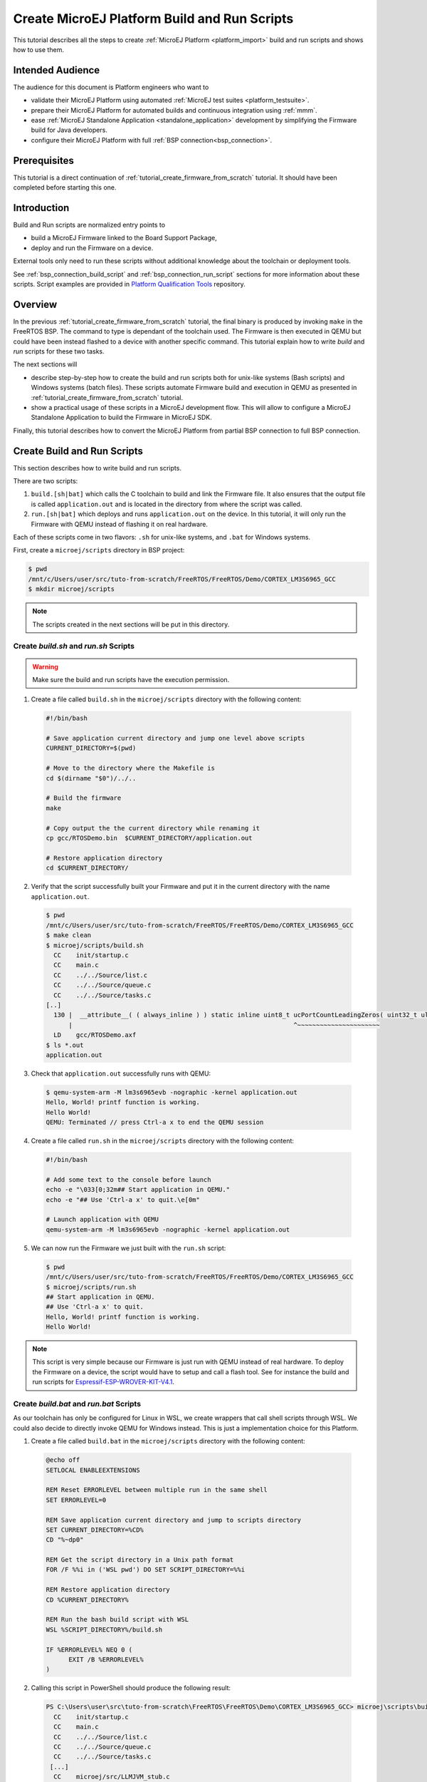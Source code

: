 .. _tutorial_create_platform_build_and_run_scripts:

Create MicroEJ Platform Build and Run Scripts
=============================================

This tutorial describes all the steps to create :ref:`MicroEJ Platform <platform_import>` build and run scripts and shows how to use them.

Intended Audience
-----------------

The audience for this document is Platform engineers who want to

- validate their MicroEJ Platform using automated :ref:`MicroEJ test suites <platform_testsuite>`.
- prepare their MicroEJ Platform for automated builds and continuous integration using :ref:`mmm`.
- ease :ref:`MicroEJ Standalone Application <standalone_application>` development by simplifying the Firmware build for Java developers.
- configure their MicroEJ Platform with full :ref:`BSP connection<bsp_connection>`.

Prerequisites
-------------

This tutorial is a direct continuation of :ref:`tutorial_create_firmware_from_scratch` tutorial. It should have been completed before starting this one.

Introduction
------------

Build and Run scripts are normalized entry points to

- build a MicroEJ Firmware linked to the Board Support Package,
- deploy and run the Firmware on a device.

External tools only need to run these scripts without additional knowledge about the toolchain or deployment tools.

See :ref:`bsp_connection_build_script` and :ref:`bsp_connection_run_script` sections for more information about these scripts. Script examples are provided in `Platform Qualification Tools`_ repository.

Overview
--------

In the previous :ref:`tutorial_create_firmware_from_scratch` tutorial, the final binary is produced by invoking ``make`` in the FreeRTOS BSP. The command to type is dependant of the toolchain used. The Firmware is then executed in QEMU but could have been instead flashed to a device with another specific command. This tutorial explain how to write `build` and `run` scripts for these two tasks. 

The next sections will

- describe step-by-step how to create the build and run scripts both for unix-like systems (Bash scripts) and Windows systems (batch files). These scripts automate Firmware build and execution in QEMU as presented in :ref:`tutorial_create_firmware_from_scratch` tutorial.
- show a practical usage of these scripts in a MicroEJ development flow. This will allow to configure a MicroEJ Standalone Application to build the Firmware in MicroEJ SDK.

Finally, this tutorial describes how to convert the MicroEJ Platform from partial BSP connection to full BSP connection.

Create Build and Run Scripts
----------------------------

This section describes how to write build and run scripts.

There are two scripts:

#. ``build.[sh|bat]`` which calls the C toolchain to build and link the Firmware file. It also ensures that the output file is called ``application.out`` and is located in the directory from where the script was called.
#. ``run.[sh|bat]`` which deploys and runs ``application.out`` on the device. In this tutorial, it will only run the Firmware with QEMU instead of flashing it on real hardware.

Each of these scripts come in two flavors: ``.sh`` for unix-like systems, and ``.bat`` for Windows systems.

First, create a ``microej/scripts`` directory in BSP project:

.. code-block:: shell

  $ pwd
  /mnt/c/Users/user/src/tuto-from-scratch/FreeRTOS/FreeRTOS/Demo/CORTEX_LM3S6965_GCC
  $ mkdir microej/scripts

.. note::
  
   The scripts created in the next sections will be put in this directory.

Create `build.sh` and `run.sh` Scripts
~~~~~~~~~~~~~~~~~~~~~~~~~~~~~~~~~~~~~~

.. warning::

  Make sure the build and run scripts have the execution permission.

1. Create a file called ``build.sh`` in the ``microej/scripts`` directory with the following content:

  .. code-block:: shell

    #!/bin/bash

    # Save application current directory and jump one level above scripts
    CURRENT_DIRECTORY=$(pwd)
 
    # Move to the directory where the Makefile is
    cd $(dirname "$0")/../..

    # Build the firmware
    make

    # Copy output the the current directory while renaming it
    cp gcc/RTOSDemo.bin  $CURRENT_DIRECTORY/application.out

    # Restore application directory
    cd $CURRENT_DIRECTORY/

2. Verify that the script successfully built your Firmware and put it in the current directory with the name ``application.out``.

  .. code-block:: shell

    $ pwd
    /mnt/c/Users/user/src/tuto-from-scratch/FreeRTOS/FreeRTOS/Demo/CORTEX_LM3S6965_GCC
    $ make clean
    $ microej/scripts/build.sh
      CC    init/startup.c
      CC    main.c
      CC    ../../Source/list.c
      CC    ../../Source/queue.c
      CC    ../../Source/tasks.c
    [..]
      130 |  __attribute__( ( always_inline ) ) static inline uint8_t ucPortCountLeadingZeros( uint32_t ulBitmap )
          |                                                           ^~~~~~~~~~~~~~~~~~~~~~~
      LD    gcc/RTOSDemo.axf
    $ ls *.out
    application.out

3. Check that ``application.out`` successfully runs with QEMU:

  .. code-block:: shell

    $ qemu-system-arm -M lm3s6965evb -nographic -kernel application.out
    Hello, World! printf function is working.
    Hello World!
    QEMU: Terminated // press Ctrl-a x to end the QEMU session

4. Create a file called ``run.sh`` in the ``microej/scripts`` directory with the following content:

  .. code-block:: shell

    #!/bin/bash

    # Add some text to the console before launch
    echo -e "\033[0;32m## Start application in QEMU."
    echo -e "## Use 'Ctrl-a x' to quit.\e[0m"

    # Launch application with QEMU
    qemu-system-arm -M lm3s6965evb -nographic -kernel application.out

5. We can now run the Firmware we just built with the ``run.sh`` script:

  .. code-block:: shell

    $ pwd
    /mnt/c/Users/user/src/tuto-from-scratch/FreeRTOS/FreeRTOS/Demo/CORTEX_LM3S6965_GCC
    $ microej/scripts/run.sh
    ## Start application in QEMU.
    ## Use 'Ctrl-a x' to quit.
    Hello, World! printf function is working.
    Hello World!

.. note::

  This script is very simple because our Firmware is just run with QEMU instead of real hardware. To deploy the Firmware on a device, the script would have to setup and call a flash tool. See for instance the build and run scripts for `Espressif-ESP-WROVER-KIT-V4.1 <https://github.com/MicroEJ/Platform-Espressif-ESP-WROVER-KIT-V4.1/blob/1.7.0/ESP32-WROVER-Xtensa-FreeRTOS-bsp/Projects/microej/scripts/build.sh>`_. 

Create `build.bat` and `run.bat` Scripts
~~~~~~~~~~~~~~~~~~~~~~~~~~~~~~~~~~~~~~~~

As our toolchain has only be configured for Linux in WSL, we create wrappers that call shell scripts through WSL.
We could also decide to directly invoke QEMU for Windows instead. This is just a implementation choice for this Platform.

1. Create a file called ``build.bat`` in the ``microej/scripts`` directory with the following content:

  .. code-block:: batch

    @echo off
    SETLOCAL ENABLEEXTENSIONS

    REM Reset ERRORLEVEL between multiple run in the same shell
    SET ERRORLEVEL=0

    REM Save application current directory and jump to scripts directory
    SET CURRENT_DIRECTORY=%CD%
    CD "%~dp0"

    REM Get the script directory in a Unix path format
    FOR /F %%i in ('WSL pwd') DO SET SCRIPT_DIRECTORY=%%i

    REM Restore application directory
    CD %CURRENT_DIRECTORY%

    REM Run the bash build script with WSL
    WSL %SCRIPT_DIRECTORY%/build.sh

    IF %ERRORLEVEL% NEQ 0 (
  	  EXIT /B %ERRORLEVEL%
    )

2. Calling this script in PowerShell should produce the following result:

  .. code-block:: shell

    PS C:\Users\user\src\tuto-from-scratch\FreeRTOS\FreeRTOS\Demo\CORTEX_LM3S6965_GCC> microej\scripts\build.bat
      CC    init/startup.c
      CC    main.c
      CC    ../../Source/list.c
      CC    ../../Source/queue.c
      CC    ../../Source/tasks.c
     [...]
      CC    microej/src/LLMJVM_stub.c
      LD    gcc/RTOSDemo.axf
    Current DIR /mnt/c/Users/user/src/tuto-from-scratch/FreeRTOS/FreeRTOS/Demo/CORTEX_LM3S6965_GCC/microej/scripts
            1 file(s) moved.

.. note::

  This prints the full build output if it is the first build (or after a ``make clean``) otherwise it prints ``make: Nothing to be done for 'all'``.

3. Create a file called ``run.bat`` in the ``microej/scripts`` directory with the following content:

  .. code-block:: batch

    @echo off
    SETLOCAL ENABLEEXTENSIONS

    REM Reset ERRORLEVEL between multiple run in the same shell
    SET ERRORLEVEL=0

    REM Save application current directory and jump to scripts directory
    SET CURRENT_DIRECTORY=%CD%
    CD "%~dp0"

    REM Get the script directory in a Unix path format
    FOR /F %%i in ('WSL pwd') DO SET SCRIPT_DIRECTORY=%%i

    REM Restore application directory
    CD %CURRENT_DIRECTORY%

    REM Run the bash run script with WSL
    WSL %SCRIPT_DIRECTORY%/run.sh

    IF %ERRORLEVEL% NEQ 0 (
    	EXIT /B %ERRORLEVEL%
    )

4. Calling this script in PowerShell should produce the following result:

  .. code-block:: shell

    C:\Users\user\src\tuto-from-scratch\FreeRTOS\FreeRTOS\Demo\CORTEX_LM3S6965_GCC\application.out
    1 file(s) copied.
    ## Start application in QEMU.
    ## Use 'Ctrl-a x' to quit.
    Hello, World! printf function is working.
    Hello World!

Use Build Script in MicroEJ SDK
-------------------------------

In this section, we illustrate how build script is used in practice to ease the Firmware build for Java developers in MicroEJ SDK.

We will configure a MicroEJ Standalone Application to enable full Firmware build (application + BSP + link) when building the `HelloWorld` application.

We will then configure a full BSP connection. This will remove the need to configure the path of the BSP root directory as a MicroEJ Standalone Application option.
Please refer to :ref:`BSP connection cases <bsp_connection_cases>` section and :ref:`BSP connection options <bsp_connection_options>` for more details.

.. note::

    Build and run scripts do not require to configure a full BSP connection. This last part has only be added to allow a MicroEJ Standalone Application project to be built independently from the BSP.

Build Firmware from MicroEJ SDK 
~~~~~~~~~~~~~~~~~~~~~~~~~~~~~~~

1. Right click on the ``HelloWorld`` application project
2. In the menu, select :guilabel:`Run As` > :guilabel:`Run Configurations...`
3. Select the :guilabel:`Configuration` tab
4. Select :guilabel:`Device` > :guilabel:`Deploy` entry in the configurations menu
5. Check :guilabel:`Execute the MicroEJ script (build.bat) at the location known by the 3rd-party BSP project` checkbox

  .. image::  images/configure_build_bat_eclipse.png
     :scale: 80 %

6. Click on the :guilabel:`Run` button. It should print the following:

  .. code-block:: none

    =============== [ Initialization Stage ] ===============
    Platform connected to BSP location 'C:\Users\user\src\tuto-from-scratch\FreeRTOS\FreeRTOS\Demo\CORTEX_LM3S6965_GCC' using application option 'deploy.bsp.root.dir'.
    [INFO ] Launching in Evaluation mode. Your UID is 0120202834374C4A.
    =============== [ Launching SOAR ] ===============
    =============== [ Launching Link ] ===============
    =============== [ Deployment ] ===============
    MicroEJ files for the 3rd-party BSP project are generated to 'C:\Users\user\src\tuto-from-scratch\workspace\HelloWorld\com.mycompany.Main\platform'.

    FAIL
    The following error occurred while executing this line:
    C:\Users\user\src\tuto-from-scratch\workspace\lm3s811evb-Platform-CM0_GCC48-0.0.1\source\scripts\deploy.xml:30: The following error occurred while executing this line:
    C:\Users\user\src\tuto-from-scratch\workspace\lm3s811evb-Platform-CM0_GCC48-0.0.1\source\scripts\deployInBSP.xml:97: The following error occurred while executing this line:
    C:\Users\user\src\tuto-from-scratch\workspace\lm3s811evb-Platform-CM0_GCC48-0.0.1\source\scripts\deployInBSP.xml:260: Option 'deploy.bsp.microejscript' is enabled but this Platform does no define a well-known location. Either update the Platform configuration (option 'deploy.bsp.microejscript.relative.dir' in 'bsp/bsp.properties') or disable this option.

7. Edit the file ``bsp/bsp.properties`` as follow:

  .. code-block:: properties

    # Specify BSP external scripts files ('build.bat' and 'run.bat') parent directory.
    # This is a '/' separated directory relative to 'bsp.root.dir'.
    microejscript.relative.dir=microej/scripts

8. Rebuild your Platform (right-click on the platform configuration project and click on :guilabel:`Build Module`)
9. Run the `HelloWorld` launcher once again. This should print the following result:

  .. code-block:: none

    =============== [ Initialization Stage ] ===============
    Platform connected to BSP location 'C:\Users\user\src\tuto-from-scratch\FreeRTOS\FreeRTOS\Demo\CORTEX_LM3S6965_GCC' using platform option 'deploy.bsp.root.dir'.
    [INFO ] Launching in Evaluation mode. Your UID is 0120202834374C4A.=============== [ Launching SOAR ] ===============
    =============== [ Launching Link ] ===============
    =============== [ Deployment ] ===============
    MicroEJ files for the 3rd-party BSP project are generated to 'C:\Users\user\Workspaces\_test_fw_tuto\HelloWorld\com.mycompany.Main\platform'.
    The MicroEJ application (microejapp.o) has been deployed to: 'C:\Users\user\src\tuto-from-scratch\FreeRTOS\FreeRTOS\Demo\CORTEX_LM3S6965_GCC\microej\lib'.
    The MicroEJ platform library (microejruntime.a) has been deployed to: 'C:\Users\user\src\tuto-from-scratch\FreeRTOS\FreeRTOS\Demo\CORTEX_LM3S6965_GCC\microej\lib'.
    The MicroEJ platform header files (*.h) have been deployed to: 'C:\Users\user\src\tuto-from-scratch\FreeRTOS\FreeRTOS\Demo\CORTEX_LM3S6965_GCC\microej\inc'.
    Execution of script 'C:\Users\user\src\tuto-from-scratch\FreeRTOS\FreeRTOS\Demo\CORTEX_LM3S6965_GCC\microej\scripts\build.bat' started...
    LD    gcc/RTOSDemo.axf
    Current DIR /mnt/c/Users/user/Workspaces/_test_fw_tuto/HelloWorld/com.mycompany.Main
    Execution of script 'C:\Users\user\src\tuto-from-scratch\FreeRTOS\FreeRTOS\Demo\CORTEX_LM3S6965_GCC\microej\scripts\build.bat' done.
    =============== [ Completed Successfully ] ===============

    SUCCESS

Reading the traces, we see that the `HelloWorld` application (`microejapp.o`) and the MicroEJ Platform library (`microejruntime.a`) have been deployed to the suitable BSP location.
Then the ``build.bat`` script has been executed to rebuild the BSP and link the Firmware. The output is the ``application.out`` binary that can be flashed on the device (or run on QEMU).

.. _convert_partial_to_full_bsp_connection:

Convert from partial BSP connection to full BSP connection (optional)
~~~~~~~~~~~~~~~~~~~~~~~~~~~~~~~~~~~~~~~~~~~~~~~~~~~~~~~~~~~~~~~~~~~~~

In this section, we configure the BSP root directory in the Platform. 
Such configuration is called `full BSP connection`: the MicroEJ Platform includes the BSP, and any MicroEJ Standalone Application can be built against this MicroEJ Platform without extra configuration.

When launching the ``HelloWorld`` application from MicroEJ SDK, the launcher knows how to find the BSP because we have configured its path in ``HelloWorld/build/emb.properties`` file which is imported in the launcher
(this file has been configured in :ref:`tutorial_create_firmware_from_scratch` tutorial).

1. Cut ``deploy.bsp.root.dir`` property value from ``HelloWorld/build/emb.properties`` file
2. Paste the value in ``bsp/bsp.properties`` as follow:

  .. code-block:: properties

    # Specify the BSP root directory. Can use ${project.parent.dir} which target the parent of platform configuration project
    # For example, '${workspace}/${project.prefix}-bsp' specifies a BSP project beside the '-configuration' project
    root.dir=[absolute_path] to FreeRTOS\\FreeRTOS\\Demo\\CORTEX_LM3S811_GCC

3. Rebuild your MicroEJ Platform (right-click on the platform configuration project and click on :guilabel:`Build Module`)

   The MicroEJ Platform is now fully connected to the BSP.
  
4. Launch ``HelloWorld`` project from Eclipse launcher, it should print the following result:

  .. code-block:: none

    =============== [ Initialization Stage ] ===============
    Platform connected to BSP location 'C:\Users\user\src\tuto-from-scratch\FreeRTOS\FreeRTOS\Demo\CORTEX_LM3S6965_GCC' using platform option 'root.dir' in 'bsp/bsp.properties'.
    [INFO ] Launching in Evaluation mode. Your UID is 0120202834374C4A.
    =============== [ Launching SOAR ] ===============
    =============== [ Launching Link ] ===============
    =============== [ Deployment ] ===============
    MicroEJ files for the 3rd-party BSP project are generated to 'C:\Users\user\src\tuto-from-scratch\workspace\HelloWorld\com.mycompany.Main\platform'.
    The MicroEJ application (microejapp.o) has been deployed to: 'C:\Users\user\src\tuto-from-scratch\FreeRTOS\FreeRTOS\Demo\CORTEX_LM3S6965_GCC\microej\lib'.
    The MicroEJ platform library (microejruntime.a) has been deployed to: 'C:\Users\user\src\tuto-from-scratch\FreeRTOS\FreeRTOS\Demo\CORTEX_LM3S6965_GCC\microej\lib'.
    The MicroEJ platform header files (*.h) have been deployed to: 'C:\Users\user\src\tuto-from-scratch\FreeRTOS\FreeRTOS\Demo\CORTEX_LM3S6965_GCC\microej\inc'.
    Execution of script 'C:\Users\user\src\tuto-from-scratch\FreeRTOS\FreeRTOS\Demo\CORTEX_LM3S6965_GCC\microej\scripts\build.bat' started...
      LD    gcc/RTOSDemo.axf
    Current DIR /mnt/c/Users/user/src/tuto-from-scratch/FreeRTOS/FreeRTOS/Demo/CORTEX_LM3S6965_GCC/microej/scripts
    Execution of script 'C:\Users\user\src\tuto-from-scratch\FreeRTOS\FreeRTOS\Demo\CORTEX_LM3S6965_GC  C\microej\scripts\build.bat' done.
    =============== [ Completed Successfully ] ===============

    SUCCESS

  .. note::

    You can notice the difference in the second line of the trace that now says that the connection is ``using platform option root.dir' in 'bsp/bsp.properties'`` instead of ``using platform option 'deploy.bsp.root.dir'`` in the previous launch.

 The application launcher does not know anymore where the BSP is located. Nevertheless it still builds a Firmware ready to be flashed.
 The link to the BSP is now configured in the MicroEJ Platform. Any MicroEJ Standalone Application can be built against this MicroEJ Platform with no BSP specific option.

Going Further
-------------

- More about build and run scripts in :ref:`bsp_connection_build_script` and :ref:`bsp_connection_run_script` sections
- Some build scripts examples from `Platform Qualification Tools`_
- Perform the :ref:`tutorial_run_test_suite_on_device` tutorial to learn how to run an automated testsuite
- Perform the :ref:`tutorial_setup_automated_build_using_jenkins_and_artifactory` tutorial to learn how to automate the build of a MicroEJ Platform module

.. _Platform Qualification Tools: https://github.com/MicroEJ/PlatformQualificationTools/tree/master/framework/platform/scripts

..
   | Copyright 2021-2022, MicroEJ Corp. Content in this space is free 
   for read and redistribute. Except if otherwise stated, modification 
   is subject to MicroEJ Corp prior approval.
   | MicroEJ is a trademark of MicroEJ Corp. All other trademarks and 
   copyrights are the property of their respective owners.
